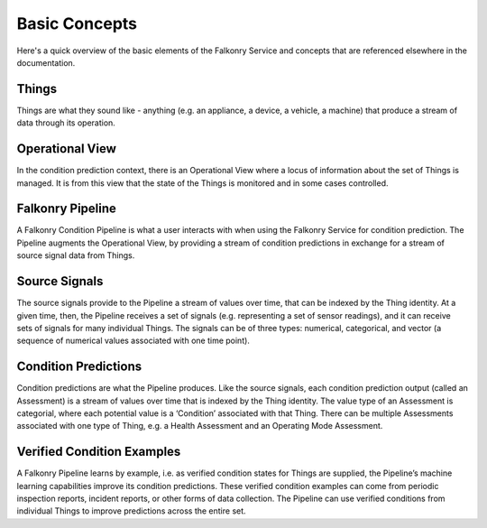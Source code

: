Basic Concepts
==============

Here's a quick overview of the basic elements of the Falkonry Service and concepts that
are referenced elsewhere in the documentation.

.. image:: images/operations.png

Things
------

Things are what they sound like - anything (e.g. an appliance, a device, a vehicle, a 
machine) that produce a stream of data through its operation.

Operational View
----------------

In the condition prediction context, there is an Operational View where a locus of 
information about the set of Things is managed.  It is from this view that the state of 
the Things is monitored and in some cases controlled.  

Falkonry Pipeline
-----------------

A Falkonry Condition Pipeline is what a user interacts with when using the Falkonry 
Service for condition prediction. The Pipeline augments the Operational View, by 
providing a stream of condition predictions in exchange for a stream of source signal data
from Things.

.. image:: images/pipeline.png
   :height: 223
   :width: 240
   
Source Signals
--------------

The source signals provide to the Pipeline a stream of values over time, that can be 
indexed by the Thing identity.  At a given time, then, the Pipeline receives a set of 
signals (e.g. representing a set of sensor readings), and it can receive sets of signals 
for many individual Things.  The signals can be of three types:  numerical, categorical, 
and vector (a sequence of numerical values associated with one time point).

Condition Predictions
---------------------

Condition predictions are what the Pipeline produces.  Like the source signals, each 
condition prediction output (called an Assessment)  is a stream of values over time that 
is indexed by the Thing identity.  The value type of an Assessment is categorial, where 
each potential value is a ‘Condition’ associated with that Thing.  There can be multiple 
Assessments associated with one type of Thing, e.g. a Health Assessment and an Operating 
Mode Assessment.

Verified Condition Examples
---------------------------

A Falkonry Pipeline learns by example, i.e. as verified condition states for Things are 
supplied, the Pipeline’s machine learning capabilities improve its condition predictions.  
These verified condition examples can come from periodic inspection reports, incident 
reports, or other forms of data collection.  The Pipeline can use verified conditions from 
individual Things to improve predictions across the entire set.
